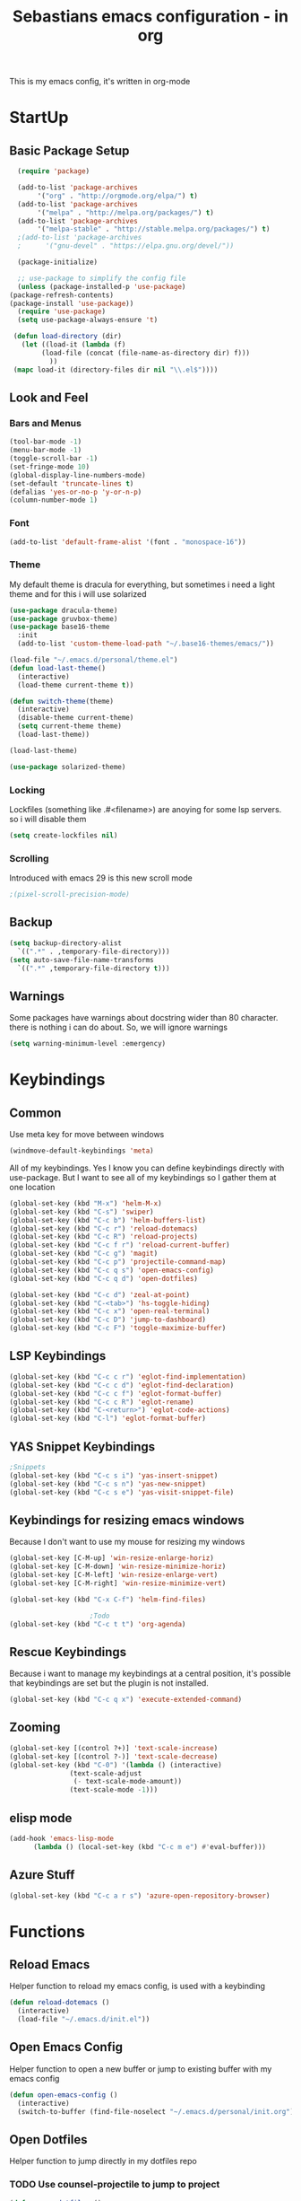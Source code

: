 #+STARTUP: content
#+TITLE: Sebastians emacs configuration - in org
#+BEGIN_CENTER
This is my emacs config, it's written in org-mode
#+END_CENTER
* StartUp
** Basic Package Setup
   #+BEGIN_SRC emacs-lisp
      (require 'package)

      (add-to-list 'package-archives
		   '("org" . "http://orgmode.org/elpa/") t)
      (add-to-list 'package-archives
		   '("melpa" . "http://melpa.org/packages/") t)
      (add-to-list 'package-archives
		   '("melpa-stable" . "http://stable.melpa.org/packages/") t)
      ;(add-to-list 'package-archives
      ;	     '("gnu-devel" . "https://elpa.gnu.org/devel/"))

      (package-initialize)

      ;; use-package to simplify the config file
      (unless (package-installed-p 'use-package)
	(package-refresh-contents)
	(package-install 'use-package))
      (require 'use-package)
      (setq use-package-always-ensure 't)

     (defun load-directory (dir)
       (let ((load-it (lambda (f)
			(load-file (concat (file-name-as-directory dir) f)))
		      ))
	 (mapc load-it (directory-files dir nil "\\.el$"))))
  #+END_SRC

** Look and Feel
*** Bars and Menus
  #+BEGIN_SRC emacs-lisp
    (tool-bar-mode -1)
    (menu-bar-mode -1)
    (toggle-scroll-bar -1)
    (set-fringe-mode 10)
    (global-display-line-numbers-mode)
    (set-default 'truncate-lines t)
    (defalias 'yes-or-no-p 'y-or-n-p)
    (column-number-mode 1)
  #+END_SRC
*** Font
  #+BEGIN_SRC emacs-lisp
    (add-to-list 'default-frame-alist '(font . "monospace-16"))
  #+END_SRC
*** Theme
My default theme is dracula for everything, but sometimes i need a light theme and for
this i will use solarized
  #+BEGIN_SRC emacs-lisp
    (use-package dracula-theme)
    (use-package gruvbox-theme)
    (use-package base16-theme
      :init
      (add-to-list 'custom-theme-load-path "~/.base16-themes/emacs/"))

    (load-file "~/.emacs.d/personal/theme.el")
    (defun load-last-theme()
      (interactive)
      (load-theme current-theme t))

    (defun switch-theme(theme)
      (interactive)
      (disable-theme current-theme)
      (setq current-theme theme)
      (load-last-theme))

    (load-last-theme)
  #+END_SRC

#+begin_src emacs-lisp
  (use-package solarized-theme)
#+end_src
*** Locking
Lockfiles (something like .#<filename>) are anoying for some lsp servers. so i will disable them
#+begin_src emacs-lisp
  (setq create-lockfiles nil)
#+end_src
*** Scrolling
  Introduced with emacs 29 is this new scroll mode
#+begin_src emacs-lisp
  ;(pixel-scroll-precision-mode)
#+end_src
** Backup
   #+BEGIN_SRC emacs-lisp
     (setq backup-directory-alist
	   `((".*" . ,temporary-file-directory)))
     (setq auto-save-file-name-transforms
	   `((".*" ,temporary-file-directory t)))
   #+END_SRC
** Warnings
Some packages have warnings about docstring wider than 80 character. there is nothing i can do about. So, we will ignore warnings
#+begin_src emacs-lisp
  (setq warning-minimum-level :emergency)
#+end_src
* Keybindings
** Common
   Use meta key for move between windows
   #+begin_src emacs-lisp
     (windmove-default-keybindings 'meta)
   #+end_src
   All of my keybindings. Yes I know you can define keybindings directly with use-package. But
   I want to see all of my keybindings so I gather them at one location
   #+BEGIN_SRC emacs-lisp
     (global-set-key (kbd "M-x") 'helm-M-x)
     (global-set-key (kbd "C-s") 'swiper)
     (global-set-key (kbd "C-c b") 'helm-buffers-list)
     (global-set-key (kbd "C-c r") 'reload-dotemacs)
     (global-set-key (kbd "C-c R") 'reload-projects)
     (global-set-key (kbd "C-c f r") 'reload-current-buffer)
     (global-set-key (kbd "C-c g") 'magit)
     (global-set-key (kbd "C-c p") 'projectile-command-map)
     (global-set-key (kbd "C-c q s") 'open-emacs-config)
     (global-set-key (kbd "C-c q d") 'open-dotfiles)

     (global-set-key (kbd "C-c d") 'zeal-at-point)
     (global-set-key (kbd "C-<tab>") 'hs-toggle-hiding)
     (global-set-key (kbd "C-c x") 'open-real-terminal)
     (global-set-key (kbd "C-c D") 'jump-to-dashboard)
     (global-set-key (kbd "C-c F") 'toggle-maximize-buffer)
   #+END_SRC
** LSP Keybindings
    #+BEGIN_SRC emacs-lisp
      (global-set-key (kbd "C-c c r") 'eglot-find-implementation)
      (global-set-key (kbd "C-c c d") 'eglot-find-declaration)
      (global-set-key (kbd "C-c c f") 'eglot-format-buffer)
      (global-set-key (kbd "C-c c R") 'eglot-rename)
      (global-set-key (kbd "C-<return>") 'eglot-code-actions)
      (global-set-key (kbd "C-l") 'eglot-format-buffer)
    #+END_SRC
** YAS Snippet Keybindings
    #+BEGIN_SRC emacs-lisp
	;Snippets
	(global-set-key (kbd "C-c s i") 'yas-insert-snippet)
	(global-set-key (kbd "C-c s n") 'yas-new-snippet)
	(global-set-key (kbd "C-c s e") 'yas-visit-snippet-file)
    #+END_SRC
** Keybindings for resizing emacs windows
    Because I don't want to use my mouse for resizing my windows
    #+begin_src emacs-lisp
      (global-set-key [C-M-up] 'win-resize-enlarge-horiz)
      (global-set-key [C-M-down] 'win-resize-minimize-horiz)
      (global-set-key [C-M-left] 'win-resize-enlarge-vert)
      (global-set-key [C-M-right] 'win-resize-minimize-vert)
    #+end_src
    #+BEGIN_SRC emacs-lisp
	(global-set-key (kbd "C-x C-f") 'helm-find-files)

						;Todo
	(global-set-key (kbd "C-c t t") 'org-agenda)
    #+END_SRC
** Rescue Keybindings
    Because i want to manage my keybindings at a central position,
    it's possible that keybindings are set but the plugin is not installed.

    #+begin_src emacs-lisp
      (global-set-key (kbd "C-c q x") 'execute-extended-command)
    #+end_src
** Zooming
  #+begin_src emacs-lisp
    (global-set-key [(control ?+)] 'text-scale-increase)
    (global-set-key [(control ?-)] 'text-scale-decrease)
    (global-set-key (kbd "C-0") '(lambda () (interactive)
				   (text-scale-adjust
				    (- text-scale-mode-amount))
				   (text-scale-mode -1)))
   #+end_src
** elisp mode
   #+begin_src emacs-lisp
     (add-hook 'emacs-lisp-mode
	       (lambda () (local-set-key (kbd "C-c m e") #'eval-buffer)))
   #+end_src
** Azure Stuff
#+begin_src emacs-lisp
  (global-set-key (kbd "C-c a r s") 'azure-open-repository-browser)
#+end_src
* Functions
** Reload Emacs
  Helper function to reload my emacs config, is used with a keybinding
  #+BEGIN_SRC emacs-lisp
    (defun reload-dotemacs ()
      (interactive)
      (load-file "~/.emacs.d/init.el"))
  #+END_SRC
** Open Emacs Config
   Helper function to open a new buffer or jump to existing buffer with my emacs config
      #+begin_src emacs-lisp
	(defun open-emacs-config ()
	  (interactive)
	  (switch-to-buffer (find-file-noselect "~/.emacs.d/personal/init.org")))
      #+end_src
** Open Dotfiles
   Helper function to jump directly in my dotfiles repo
*** TODO Use counsel-projectile to jump to project
   #+begin_src emacs-lisp
     (defun open-dotfiles ()
       (interactive)
       (counsel-projectile-find-file "~/.dotfiles/"))
   #+end_src
** Resizing
This part is copied from https://www.emacswiki.org/emacs/WindowResize
   #+begin_src emacs-lisp
     (defun win-resize-top-or-bot ()
       "Figure out if the current window is on top, bottom or in the
     middle"
       (let* ((win-edges (window-edges))
	      (this-window-y-min (nth 1 win-edges))
	      (this-window-y-max (nth 3 win-edges))
	      (fr-height (frame-height)))
	 (cond
	  ((eq 0 this-window-y-min) "top")
	  ((eq (- fr-height 1) this-window-y-max) "bot")
	  (t "mid"))))

     (defun win-resize-left-or-right ()
       "Figure out if the current window is to the left, right or in the
     middle"
       (let* ((win-edges (window-edges))
	      (this-window-x-min (nth 0 win-edges))
	      (this-window-x-max (nth 2 win-edges))
	      (fr-width (frame-width)))
	 (cond
	  ((eq 0 this-window-x-min) "left")
	  ((eq (+ fr-width 4) this-window-x-max) "right")
	  (t "mid"))))

     (defun win-resize-enlarge-horiz ()
       (interactive)
       (cond
	((equal "top" (win-resize-top-or-bot)) (enlarge-window -1))
	((equal "bot" (win-resize-top-or-bot)) (enlarge-window 1))
	((equal "mid" (win-resize-top-or-bot)) (enlarge-window -1))
	(t (message "nil"))))

     (defun win-resize-minimize-horiz ()
       (interactive)
       (cond
	((equal "top" (win-resize-top-or-bot)) (enlarge-window 1))
	((equal "bot" (win-resize-top-or-bot)) (enlarge-window -1))
	((equal "mid" (win-resize-top-or-bot)) (enlarge-window 1))
	(t (message "nil"))))

     (defun win-resize-enlarge-vert ()
       (interactive)
       (cond
	((equal "left" (win-resize-left-or-right)) (enlarge-window-horizontally -1))
	((equal "right" (win-resize-left-or-right)) (enlarge-window-horizontally 1))
	((equal "mid" (win-resize-left-or-right)) (enlarge-window-horizontally -1))))

     (defun win-resize-minimize-vert ()
       (interactive)
       (cond
	((equal "left" (win-resize-left-or-right)) (enlarge-window-horizontally 1))
	((equal "right" (win-resize-left-or-right)) (enlarge-window-horizontally -1))
	((equal "mid" (win-resize-left-or-right)) (enlarge-window-horizontally 1))))

   #+end_src
** Reload current Buffer
#+begin_src emacs-lisp
  (defun reload-current-buffer
      (interactive)
    (revert-buffer :ignore-auto :noconfirm))
#+end_src
** Open Terminal
Sometime i need a real terminal no emacs buffer or something like this, so this should open a new terminal
#+begin_src emacs-lisp
  (defun open-real-terminal--path (path)
    (let ((command (concat "herbstclient spawn alacritty --working-directory " path)))
      (message (concat "Open Terminal with command: " command))
      (shell-command command)))

  (defun open-real-terminal--with-current-directory()
    (message "Open Terminal with current directory path")
    (open-real-terminal--path(file-name-directory (buffer-file-name)))
  )

  (defun open-real-terminal--with-projectile()
    (message "Open Terminal with projectile path")
    (open-real-terminal--path(projectile-project-root))
  )

  (defun open-real-terminal()
    (interactive)
    (if (projectile-project-root)
	(open-real-terminal--with-projectile)
      (open-real-terminal--with-current-directory)))
#+end_src
** Reload Projects
#+begin_src emacs-lisp
  (defun reload-projects()
    (interactive)
    (projectile-discover-projects-in-directory "~/Projects/" 4))
#+end_src
** Jump to Dashboard
#+begin_src emacs-lisp
  (defun jump-to-dashboard()
    (interactive)
    (switch-to-buffer "*dashboard*"))
#+end_src
** Azure Stuff
Here is my azure stuff, my company is working with azure/ azure devops so i need some little helper
#+begin_src emacs-lisp
  (defun azure-open-repository-browser()
    (interactive)
    (shell-command "azure-helper r s"))
#+end_src
** Fullscreen Window
#+begin_src emacs-lisp
  (defun toggle-maximize-buffer () "Maximize buffer"
    (interactive)
    (if (= 1 (length (window-list)))
      (jump-to-register '_)
      (progn
	(set-register '_ (list (current-window-configuration)))
	(delete-other-windows))))
#+end_src
* Addons
** UI
*** Helm
    After ivy, i want to use helm again
    #+begin_src emacs-lisp
      (use-package helm
	:config
	(helm-mode 1))
    #+end_src
*** Ivy,Counsel,Swiper
   #+BEGIN_SRC emacs-lisp
	  (use-package ivy
	    :config
	    (ivy-mode 1)
	    (setq ivy-use-virtual-buffers t)
	    (setq enable-recursive-minibuffers t)
	    (setq ivy-display-style 'fancy)
	    (setq ivy-wrap t)
	    (setq enable-recursive-minibuffers t))

	  (use-package counsel
	    :after ivy
	    :config
	    (counsel-mode))

	  (use-package swiper
	    :after ivy)

          (use-package counsel-projectile)
   #+END_SRC
*** Powerline
    #+BEGIN_SRC emacs-lisp
      (use-package powerline
	:config
	(powerline-default-theme)
	(setq powerline-default-separator 'wave))
    #+END_SRC
*** Completion
    #+BEGIN_SRC emacs-lisp
      (use-package company
	:config
	(add-hook 'after-init-hook 'global-company-mode)
	(setq company-minimum-prefix-length 2)
	(setq company-idle-delay 0))
    #+END_SRC
*** Which Key
    #+begin_src emacs-lisp
      (use-package which-key
	:config
	(setq which-key-idle-delay 0.3)
	(which-key-mode))
    #+end_src
*** Projectile
    #+begin_src emacs-lisp
      (use-package projectile
	:config
	(projectile-mode 1))
    #+end_src
*** Dashboard
    #+begin_src emacs-lisp
      (use-package all-the-icons)

      (use-package dashboard
	:config
	(dashboard-setup-startup-hook)
	(setq initial-buffer-choice (lambda () (get-buffer "*dashboard*")))
	;(setq dashboard-startup-banner "~/.emacs.d/personal/images/avatar.png")
	(setq dashboard-center-content t)
	(setq dashboard-show-shortcuts t)
	(setq dashboard-set-heading-icons t)
	(setq dashboard-set-file-icons t)
	(setq dashboard-projects-switch-function 'counsel-projectile-switch-project-by-name)
	(setq dashboard-items '((recents  . 5)
				(bookmarks . 5)
				(projects . 5)
				(registers . 5))))
    #+end_src
*** Flycheck
#+begin_src emacs-lisp
  (use-package flycheck
    :config
    (global-flycheck-mode))
#+end_src
*** Tree Sitter
Some people say tree-sitter is good, so give it a try
#+begin_src emacs-lisp
  (use-package tree-sitter
    :config
    (global-tree-sitter-mode)
    (add-hook 'tree-sitter-after-on-hook #'tree-sitter-hl-mode))
  (use-package tree-sitter-langs)
  (use-package tree-sitter-indent)
#+end_src
** Magit
   #+BEGIN_SRC emacs-lisp
     (use-package magit)
   #+END_SRC
** Coding
*** Common
**** Yasnippet
    #+begin_src emacs-lisp
      (use-package yasnippet
	:config
	(yas-global-mode 1))
    #+end_src
**** Parens, Delimiters
    #+begin_src emacs-lisp
      (use-package rainbow-delimiters
	:config
	(add-hook 'prog-mode-hook #'rainbow-delimiters-mode))
    #+end_src
**** LSP
    #+begin_src emacs-lisp
      (use-package eglot
	:config
	(setq eglot-confirm-server-initiated-edits nil))
    #+end_src
**** Data Formats
     #+begin_src emacs-lisp
       (use-package yaml-mode)
     #+end_src
**** Zeal/Docsets/Dash
     #+begin_src emacs-lisp
       (use-package zeal-at-point)
     #+end_src
**** Editorconfig
     #+BEGIN_SRC emacs-lisp
       (use-package editorconfig
	 :config
	 (editorconfig-mode 1))
     #+END_SRC
**** Cursor
     I want a centered cursor for better reading
     #+begin_src emacs-lisp
       (define-global-minor-mode my-global-centered-cursor-mode centered-cursor-mode
	 (lambda ()
	   (when (not (memq major-mode
			    (list 'Info-mode 'term-mode 'eshell-mode 'shell-mode 'erc-mode)))
	     (centered-cursor-mode))))

       (use-package centered-cursor-mode
	 :config
	 (my-global-centered-cursor-mode 1)
	 (setq ccm-recenter-at-end-of-file t))

     #+end_src
**** Hide/Show
     #+begin_src emacs-lisp
       (add-hook 'prog-mode-hook #'hs-minor-mode)
     #+end_src
**** Restclient
Sometimes I save restcalls in projectdir within repo
#+begin_src emacs-lisp
  (use-package restclient)
  (use-package restclient-jq)
#+end_src
**** Highlight Indentation
Visual Studio Code, Visual Studio and others Editors and IDEs have these vertical lines
to show in which block i'm currently
#+begin_src emacs-lisp
  (use-package highlight-indent-guides
    :config
    (setq highlight-indent-guides-method 'character)
    (setq highlight-indent-guides-responsive 'top)
    (add-hook 'prog-mode-hook 'highlight-indent-guides-mode))
#+end_src
**** Protobuf
#+begin_src emacs-lisp
  (use-package protobuf-mode)
#+end_src
*** Org-Mode
    Some common org-mode settings
    #+begin_src emacs-lisp
      (setq org-hide-emphasis-markers t)
      (setq org-support-shift-select t)
    #+end_src

    Give org mode beautiful bubbles instead of asteriks
    #+begin_src emacs-lisp
      (use-package org-bullets
	:config
	(add-hook 'org-mode-hook (lambda () (org-bullets-mode 1))))
    #+end_src

    Add org-tempo for some basic snippets like <s<TAB> for code section
    #+begin_src emacs-lisp
      (require 'org-tempo)
    #+end_src
*** HTML, Vue, TypeScript, JavaScript, Angular
    #+begin_src emacs-lisp
      (use-package web-mode
	:config
	(setq web-mode-markup-indent-offset 2)
	(setq web-mode-tag-auto-close-style 2)
	(setq web-mode-enable-auto-closing t)
	(add-to-list 'auto-mode-alist '("\\.html?\\'" . web-mode)))

      (use-package typescript-mode
	:config
	(add-hook 'typescript-mode 'eglot-ensure))

      (use-package js2-mode
	:config
	(add-to-list 'auto-mode-alist '("\\.js\\'" . js2-mode)))
    #+end_src

    Use angular typescript server
    #+begin_src emacs-lisp
      (add-to-list 'eglot-server-programs
		   '(web-mode "node"
			      "/home/sebastian/.npm-packages/lib/node_modules/@angular/language-server"
			      "--ngProbeLocations"
			      "/home/sebastian/.npm-packages/lib/node_modules"
			      "--tsProbeLocations"
			      "/home/sebastian/.npm-packages/lib/node_modules"
			      "--stdio"))
    #+end_src
*** Django
#+begin_src emacs-lisp
  (defun projectile-web-mode-django ()
      (if (projectile-project-p)
	  (if (file-exists-p (concat (projectile-project-root) "manage.py"))
	      (web-mode-set-engine "django")
	      )
	  )
      )

  (add-hook 'web-mode-hook 'projectile-web-mode-django)
#+end_src
*** Golang
    #+begin_src emacs-lisp
      (defun own/eglot-organize-import ()
	(call-interactively 'eglot-code-action-organize-imports))

      (defun lsp-go-install-save-hooks ()
	(add-hook 'before-save-hook #'own/eglot-organize-import)
	(add-hook 'before-save-hook #'eglot-format-buffer -10 t))

      (defun go-build ()
	(interactive)
	(shell-command "go build"))

      (defun go-install ()
	(interactive)
	(shell-command "go install"))

      (use-package go-mode
	:config
	(add-hook 'go-mode-hook #'yas-minor-mode)
	(add-hook 'go-mode-hook 'eglot-ensure)
	(add-hook 'go-mode-hook #'lsp-go-install-save-hooks)
	(local-set-key (kbd "C-c l b") 'go-build)
	(local-set-key (kbd "C-c l i") 'go-install))
    #+end_src
*** Puppet
    Load puppet module and config some nice to have features like linting and whitespace cleanup
    #+begin_src emacs-lisp
      (defun puppet-lint-buffer()
	  (let ((command (concat
			  "puppet-lint --with-context "
			  "--log-format \"%{path}:%{line}: %{kind}: %{message} (%{check})\"")))
	    (puppet-lint command)))

      (use-package puppet-mode
	:config
	(add-hook 'before-save-hook #'delete-trailing-whitespace))
    #+end_src

    For Puppetfile the best mode is ruby mode, so we will load ruby mode
    #+begin_src emacs-lisp
      (add-to-list
       'auto-mode-alist '("\\`Puppetfile\\'" . ruby-mode))
    #+end_src

    Implementing Puppet LSP Server in emacs lsp mode
    #+begin_src emacs-lisp
      (defun lsp-puppet--puppet-server-command ()
	(list (
	       "/home/sebastian/.bin/puppet-lsp.sh"
	       )))
    #+end_src
*** Rust
    #+begin_src emacs-lisp
      (use-package cargo)

      (use-package rustic
	:config
	(setq rustic-format-on-save t))
    #+end_src
*** Python
    #+BEGIN_SRC emacs-lisp
      (add-hook 'python-mode-hook
		(lambda () (setq zeal-at-point-docset '("python" "django"))))

      (use-package pyvenv
	:config
	(setenv "WORKON_HOME" "~/.venvs")
	      (setq pyvenv-mode-line-indicator '(pyvenv-virtual-env-name ("[venv:" pyvenv-virtual-env-name "] ")))
	      (pyvenv-mode t))
    #+END_SRC
*** Docker, Nomad, Container, Stuff, Magic
**** Docker
    #+begin_src emacs-lisp
      (use-package hcl-mode)

      (use-package docker)

      (use-package dockerfile-mode)
    #+end_src
**** Terraform
     #+begin_src emacs-lisp
       (use-package terraform-mode)
       (use-package terraform-doc)
       (use-package company-terraform)
     #+end_src
*** PlatformIO
    #+begin_src emacs-lisp
      (use-package platformio-mode)
    #+end_src
*** C/C++
    #+begin_src emacs-lisp
      (use-package meson-mode)
      (use-package ninja-mode)
    #+end_src
*** Fish
    #+begin_src emacs-lisp
    #+end_src
*** Archlinux/Pacman
#+begin_src emacs-lisp
  (use-package pkgbuild-mode)
#+end_src
*** OpenSCAD
#+begin_src emacs-lisp
  (use-package scad-mode)

  (use-package scad-preview)
#+end_src
*** Powershell
#+begin_src emacs-lisp
  (use-package powershell)
#+end_src
*** Markdown
#+begin_src emacs-lisp
  (use-package markdown-mode
    :mode ("README\\.md\\'" . gfm-mode)
    :init (setq markdown-command "pandoc"))
#+end_src
*** C#
#+begin_src emacs-lisp
#+end_src
*** Yuck
#+begin_src emacs-lisp
  (use-package yuck-mode)
#+end_src
*** Graphviz
#+begin_src emacs-lisp
  (use-package graphviz-dot-mode
    :config
    (setq graphviz-dot-indent-width 4)
    (add-hook 'graphviz-dot-mode-hook 'company-mode))
#+end_src
** Misc
*** Filebin
    #+BEGIN_SRC emacs-lisp
      ;(load-file "/home/sebastian/.emacs.d/personal/functions/filebin.el")
    #+END_SRC
*** Org-Mode Todo
    #+begin_src emacs-lisp
      (setq org-agenda-files (list "~/.todos"))
    #+end_src
*** Autoupdate
#+BEGIN_SRC emacs-lisp
  (use-package auto-package-update
    :config
    (setq auto-package-update-prompt-before-update t))
#+END_SRC
*** Mail Stuff
Mailing sucks! But i want to use notmuch because it's awesome, but every client sucks and i have no time to write my own. So i will use the only working client (emacs!)
#+begin_src emacs-lisp
  (let ((mail-settings "~/.emacs.d/mail.el"))
    (when (file-exists-p mail-settings)
      (message "Skip mail settings, cause is broken")))
      ;(load-file mail-settings)))
#+end_src
*** Development
#+begin_src emacs-lisp
#+end_src
